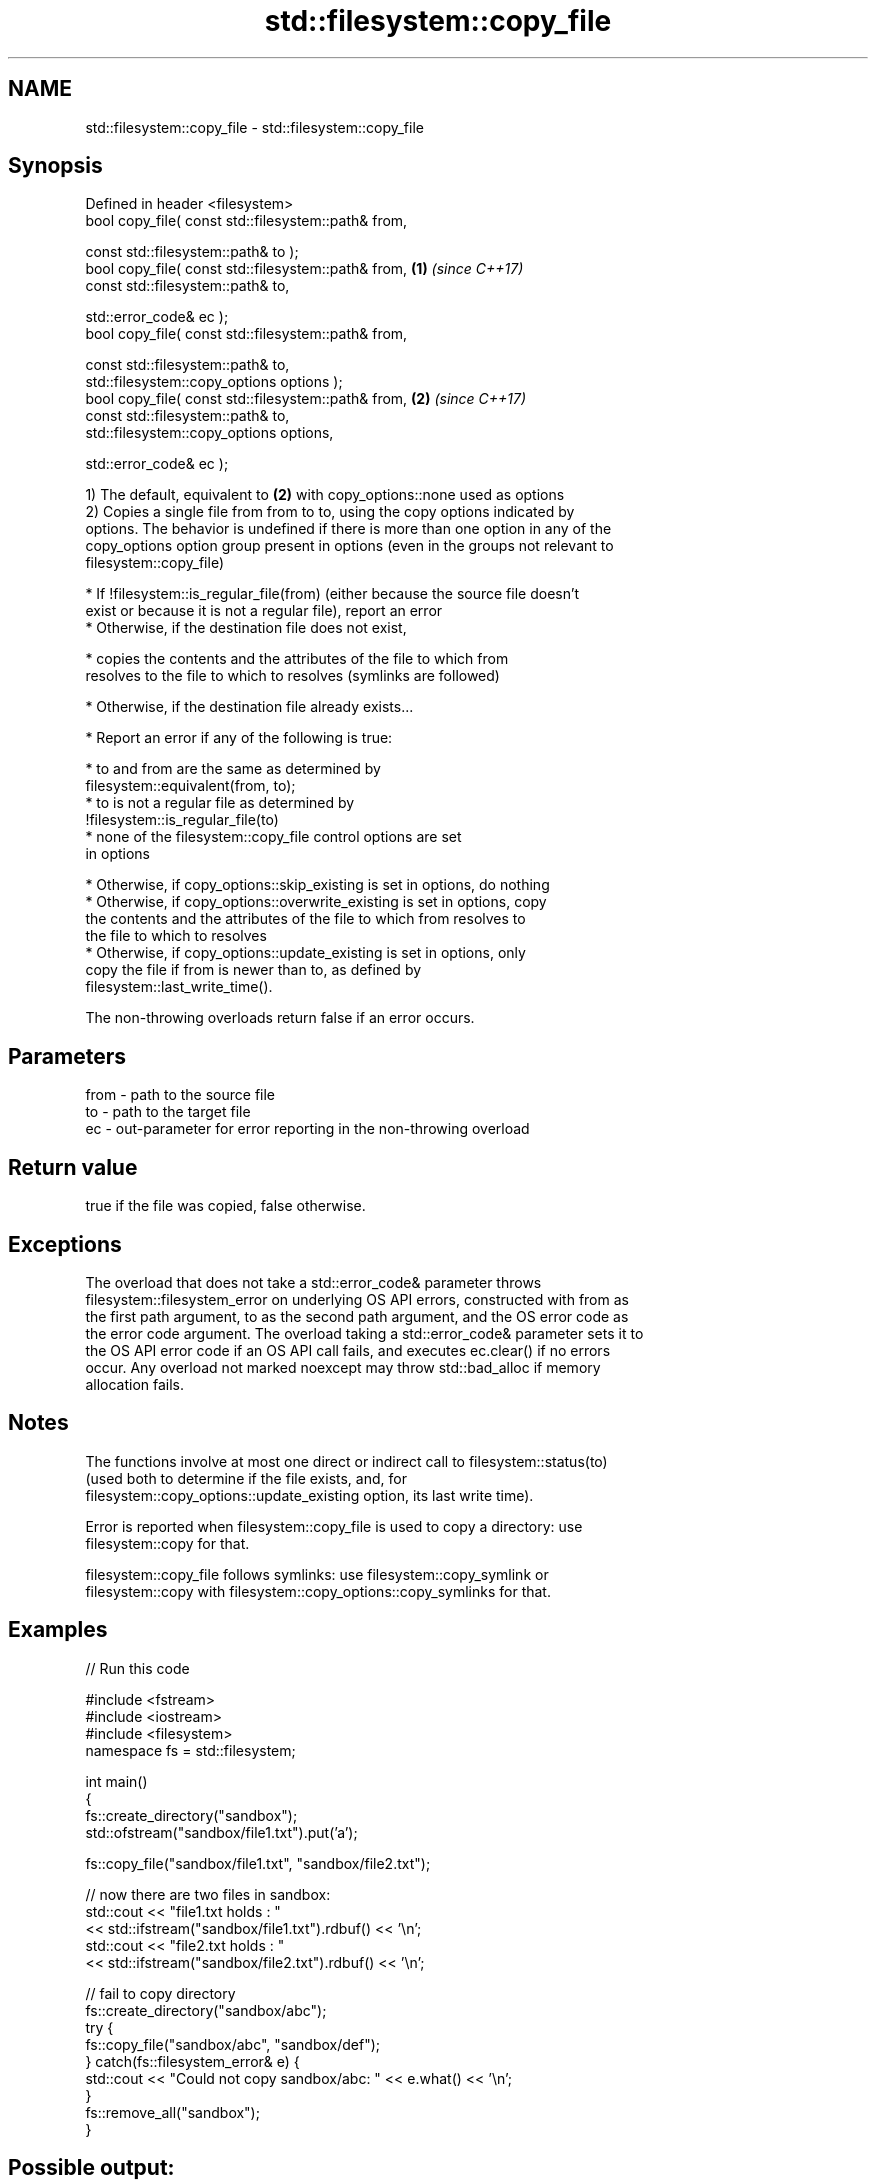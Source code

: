 .TH std::filesystem::copy_file 3 "2022.03.29" "http://cppreference.com" "C++ Standard Libary"
.SH NAME
std::filesystem::copy_file \- std::filesystem::copy_file

.SH Synopsis
   Defined in header <filesystem>
   bool copy_file( const std::filesystem::path& from,

   const std::filesystem::path& to );
   bool copy_file( const std::filesystem::path& from, \fB(1)\fP \fI(since C++17)\fP
   const std::filesystem::path& to,

   std::error_code& ec );
   bool copy_file( const std::filesystem::path& from,

   const std::filesystem::path& to,
   std::filesystem::copy_options options );
   bool copy_file( const std::filesystem::path& from, \fB(2)\fP \fI(since C++17)\fP
   const std::filesystem::path& to,
   std::filesystem::copy_options options,

   std::error_code& ec );

   1) The default, equivalent to \fB(2)\fP with copy_options::none used as options
   2) Copies a single file from from to to, using the copy options indicated by
   options. The behavior is undefined if there is more than one option in any of the
   copy_options option group present in options (even in the groups not relevant to
   filesystem::copy_file)

     * If !filesystem::is_regular_file(from) (either because the source file doesn't
       exist or because it is not a regular file), report an error
     * Otherwise, if the destination file does not exist,

              * copies the contents and the attributes of the file to which from
                resolves to the file to which to resolves (symlinks are followed)

     * Otherwise, if the destination file already exists...

              * Report an error if any of the following is true:

                           * to and from are the same as determined by
                             filesystem::equivalent(from, to);
                           * to is not a regular file as determined by
                             !filesystem::is_regular_file(to)
                           * none of the filesystem::copy_file control options are set
                             in options

              * Otherwise, if copy_options::skip_existing is set in options, do nothing
              * Otherwise, if copy_options::overwrite_existing is set in options, copy
                the contents and the attributes of the file to which from resolves to
                the file to which to resolves
              * Otherwise, if copy_options::update_existing is set in options, only
                copy the file if from is newer than to, as defined by
                filesystem::last_write_time().

   The non-throwing overloads return false if an error occurs.

.SH Parameters

   from - path to the source file
   to   - path to the target file
   ec   - out-parameter for error reporting in the non-throwing overload

.SH Return value

   true if the file was copied, false otherwise.

.SH Exceptions

   The overload that does not take a std::error_code& parameter throws
   filesystem::filesystem_error on underlying OS API errors, constructed with from as
   the first path argument, to as the second path argument, and the OS error code as
   the error code argument. The overload taking a std::error_code& parameter sets it to
   the OS API error code if an OS API call fails, and executes ec.clear() if no errors
   occur. Any overload not marked noexcept may throw std::bad_alloc if memory
   allocation fails.

.SH Notes

   The functions involve at most one direct or indirect call to filesystem::status(to)
   (used both to determine if the file exists, and, for
   filesystem::copy_options::update_existing option, its last write time).

   Error is reported when filesystem::copy_file is used to copy a directory: use
   filesystem::copy for that.

   filesystem::copy_file follows symlinks: use filesystem::copy_symlink or
   filesystem::copy with filesystem::copy_options::copy_symlinks for that.

.SH Examples


// Run this code

 #include <fstream>
 #include <iostream>
 #include <filesystem>
 namespace fs = std::filesystem;

 int main()
 {
     fs::create_directory("sandbox");
     std::ofstream("sandbox/file1.txt").put('a');

     fs::copy_file("sandbox/file1.txt", "sandbox/file2.txt");

     // now there are two files in sandbox:
     std::cout << "file1.txt holds : "
               << std::ifstream("sandbox/file1.txt").rdbuf() << '\\n';
     std::cout << "file2.txt holds : "
               << std::ifstream("sandbox/file2.txt").rdbuf() << '\\n';

     // fail to copy directory
     fs::create_directory("sandbox/abc");
     try {
         fs::copy_file("sandbox/abc", "sandbox/def");
     } catch(fs::filesystem_error& e) {
         std::cout << "Could not copy sandbox/abc: " << e.what() << '\\n';
     }
     fs::remove_all("sandbox");
 }

.SH Possible output:

 file1.txt holds : a
 file2.txt holds : a
 Could not copy sandbox/abc: copy_file: Is a directory: "sandbox/abc", "sandbox/def"

  Defect reports

   The following behavior-changing defect reports were applied retroactively to
   previously published C++ standards.

      DR    Applied to              Behavior as published              Correct behavior
   LWG 3014 C++17      error_code overload marked noexcept but can     noexcept removed
                       allocate memory

.SH See also

   copy_options specifies semantics of copy operations
   \fI(C++17)\fP      \fI(enum)\fP
   copy_symlink copies a symbolic link
   \fI(C++17)\fP      \fI(function)\fP
   copy         copies files or directories
   \fI(C++17)\fP      \fI(function)\fP
